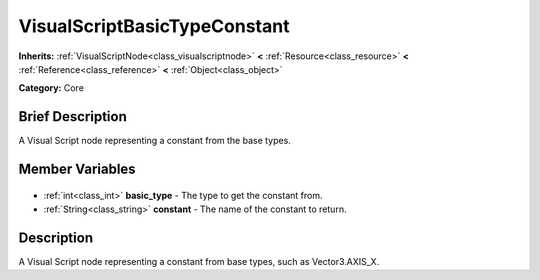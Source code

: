 .. Generated automatically by doc/tools/makerst.py in Godot's source tree.
.. DO NOT EDIT THIS FILE, but the VisualScriptBasicTypeConstant.xml source instead.
.. The source is found in doc/classes or modules/<name>/doc_classes.

.. _class_VisualScriptBasicTypeConstant:

VisualScriptBasicTypeConstant
=============================

**Inherits:** :ref:`VisualScriptNode<class_visualscriptnode>` **<** :ref:`Resource<class_resource>` **<** :ref:`Reference<class_reference>` **<** :ref:`Object<class_object>`

**Category:** Core

Brief Description
-----------------

A Visual Script node representing a constant from the base types.

Member Variables
----------------

  .. _class_VisualScriptBasicTypeConstant_basic_type:

- :ref:`int<class_int>` **basic_type** - The type to get the constant from.

  .. _class_VisualScriptBasicTypeConstant_constant:

- :ref:`String<class_string>` **constant** - The name of the constant to return.


Description
-----------

A Visual Script node representing a constant from base types, such as Vector3.AXIS_X.

